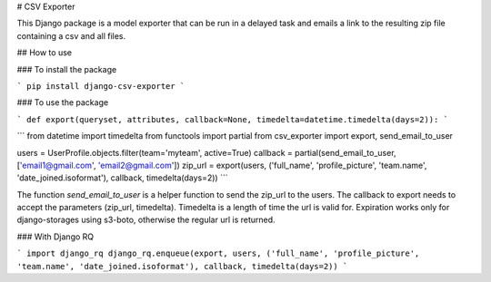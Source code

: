 # CSV Exporter

This Django package is a model exporter that can be run in a delayed task and emails a link to the resulting zip file containing a csv and all files.

## How to use

### To install the package

```
pip install django-csv-exporter
```

### To use the package

```
def export(queryset, attributes, callback=None, timedelta=datetime.timedelta(days=2)):
```

```
from datetime import timedelta
from functools import partial
from csv_exporter import export, send_email_to_user

users = UserProfile.objects.filter(team='myteam', active=True)
callback = partial(send_email_to_user, ['email1@gmail.com', 'email2@gmail.com'])
zip_url = export(users, ('full_name', 'profile_picture', 'team.name', 'date_joined.isoformat'), callback, timedelta(days=2))
```

The function `send_email_to_user` is a helper function to send the zip_url to the users. The callback to export needs to accept the parameters (zip_url, timedelta). Timedelta is a length of time the url is valid for. Expiration works only for django-storages using s3-boto, otherwise the regular url is returned.

### With Django RQ

```
import django_rq
django_rq.enqueue(export, users, ('full_name', 'profile_picture', 'team.name', 'date_joined.isoformat'), callback, timedelta(days=2))
```


